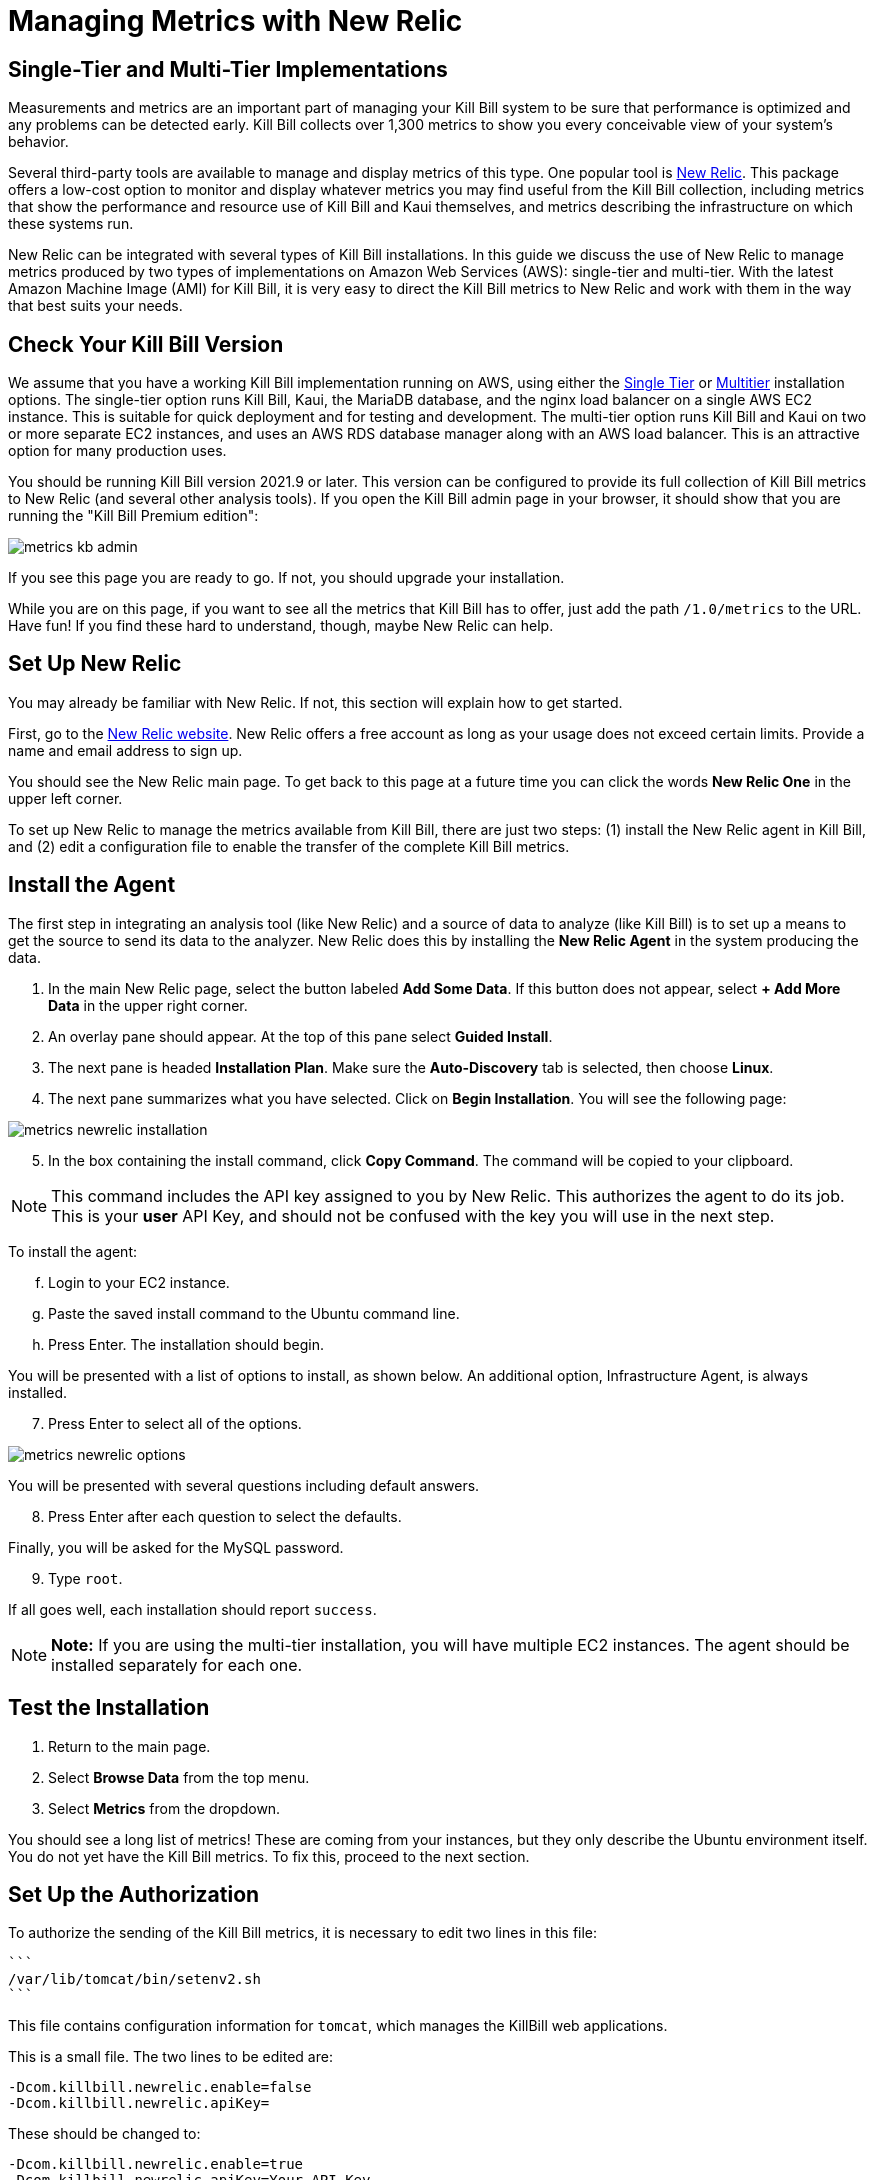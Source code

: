 = Managing Metrics with New Relic

:imagesdir: https://github.com/killbill/killbill-docs/raw/v3/userguide/assets/aws


== Single-Tier and Multi-Tier Implementations

Measurements and metrics are an important part of managing your Kill
Bill system to be sure that performance is optimized and any problems
can be detected early. Kill Bill collects over 1,300 metrics to show you
every conceivable view of your system's behavior.

Several third-party tools are available to manage and display metrics of
this type. One popular tool is https://www.newrelic.com/[New Relic]. This
package offers a low-cost option to monitor and display whatever metrics
you may find useful from the Kill Bill collection, including metrics
that show the performance and resource use of Kill Bill and Kaui
themselves, and metrics describing the infrastructure on which these
systems run.

New Relic can be integrated with several types of Kill Bill installations. In this guide we discuss the use of New Relic to manage metrics produced
by two types of implementations on Amazon Web Services (AWS):
single-tier and multi-tier. With the latest Amazon Machine Image (AMI)
for Kill Bill, it is very easy to direct the Kill Bill metrics to
New Relic and work with them in the way that best suits your needs.

== Check Your Kill Bill Version

We assume that you have a working Kill Bill implementation running on
AWS, using either the
https://docs.killbill.io/latest/aws-singletier.html[Single Tier] or
https://docs.killbill.io/latest/aws-multitier.html[Multitier]
installation options. The single-tier option runs Kill Bill, Kaui, the
MariaDB database, and the nginx load balancer on a single AWS EC2
instance. This is suitable for quick deployment and for testing and
development. The multi-tier option runs Kill Bill and Kaui on two or more
separate EC2 instances, and uses an AWS RDS database manager along with
an AWS load balancer. This is an attractive option for many production
uses.

You should be running Kill Bill version 2021.9 or later. This version
can be configured to provide its full collection of Kill Bill metrics to
New Relic (and several other analysis tools). If you open the Kill Bill
admin page in your browser, it should show that you are
running the "Kill Bill Premium edition":

image::metrics-kb-admin.png[align=center]


If you see this page you are ready to go. If not, you should upgrade
your installation.

While you are on this page, if you want to see all the metrics that Kill
Bill has to offer, just add the path `/1.0/metrics` to the URL. Have fun!
If you find these hard to understand, though, maybe New Relic can help.

== Set Up New Relic

You may already be familiar with New Relic. If not, this section will
explain how to get started.

First, go to the https://www.newrelic.com/[New Relic website]. New Relic
offers a free account as long as your usage does not exceed certain limits. Provide a name and email address to sign up.

You should see the New Relic main page. To get back to this page at a future time you can click the words *New Relic One* in the upper left corner.

To set up New Relic to manage the metrics available from Kill Bill, there
are just two steps: (1) install the New Relic agent in Kill Bill, and (2)
edit a configuration file to enable the transfer of the complete Kill Bill metrics.

== Install the Agent

The first step in integrating an analysis tool (like New Relic) and a
source of data to analyze (like Kill Bill) is to set up a means to get
the source to send its data to the analyzer. New Relic does this by
installing the *New Relic Agent* in the system producing the data.

1. In the main New Relic page, select the button labeled *Add Some Data*. If this button does not appear, select *+ Add More Data* in the upper right corner. 
2. An overlay pane should appear. At the top of this pane select *Guided Install*.
3. The next pane is headed *Installation Plan*. Make sure the *Auto-Discovery* tab is selected, then choose *Linux*.
4. The next pane summarizes what you have selected. Click on *Begin Installation*. You will see the following page:

image::metrics-newrelic-installation.png[align=center]

[start=5]
. In the box containing the install command, click *Copy Command*. The command will be copied to your clipboard.

[NOTE]
This command includes the API key assigned to you by
New Relic. This authorizes the agent to do its job. This is your *user* API Key, and should not be confused with the key you will use in the next step.

To install the agent: 

[start=6]
.. Login to your EC2 instance. 
.. Paste the saved install command to the Ubuntu command line. 
.. Press Enter. The installation should begin.

You will be presented with a list of options to install, as shown below. An additional option, Infrastructure Agent, is always installed.

[start=7]
. Press Enter to select all of the options.

image::metrics-newrelic-options.png[align=center]


You will be presented with several questions including default answers.

[start=8]
. Press Enter after each question to select the defaults.

Finally, you will be asked for the MySQL password.

[start=9]
. Type `root`.

If all goes well, each installation should report `success`.


[NOTE]
*Note:* If you are using the multi-tier installation, you will have multiple EC2
instances. The agent should be installed separately for each one.

== Test the Installation

. Return to the main page. 
. Select *Browse Data* from the top menu. 
. Select *Metrics* from the dropdown.

You should see a
long list of metrics! These are coming from your instances, but they
only describe the Ubuntu environment itself. You do not yet have the
Kill Bill metrics. To fix this, proceed to the next section.

== Set Up the Authorization

To authorize the sending of the Kill Bill metrics, it is necessary to
edit two lines in this file:

 ```
 /var/lib/tomcat/bin/setenv2.sh
 ```

This file contains configuration information for `tomcat`, which manages the
KillBill web applications.

This is a small file. The two lines to be edited are:

```
-Dcom.killbill.newrelic.enable=false
-Dcom.killbill.newrelic.apiKey=
```

These should be changed to:

```
-Dcom.killbill.newrelic.enable=true
-Dcom.killbill.newrelic.apiKey=Your-API-Key
```

The API key to be added is called the *Insights Insert Key.* This is *not* the same as the user API Key contained in the command you
used to install the agent.

To find the Insights Insert Key:

1. Close any overlay panes on the New Relic page by clicking on the `X` in the upper right corner.
2. Click the symbol at the far upper right to open your account menu, then select *API keys*.
3. On the page that appears, select *Insights Insert keys* at the lower right.
4. In the *Insert Keys* column on the left, under the word *key* at the bottom, click *Show*.
5. Manually copy the key to your clipboard, then paste it to the configuration file.

After editing the file, go to your AWS EC2 dashboard and *reboot the
instance* so the new configuration file will be read. If you have more
than one instance, follow the same procedure for each one.

Now return to the *Metrics/Summary* page. After a short delay, you
should see a lot more metrics; well over 1,000 in your list.

Congratulations. Your New Relic integration is complete!

== Using New Relic

The New Relic site has lots of https://docs.newrelic.com/docs/[documentation], so we won't
repeat any of that here. We will just suggest a few quick steps to get
started:

1. Close any overlay panes on the New Relic page by clicking on the `X` in the upper right corner.
2. Select *Browse Data* in the menu and *Metrics* in the submenu. A list of available metrics will appear on the left.
3. Select some metrics to see the graph (chart) they produce. Identify the ones you would like to see together in a dashboard.
4. To create a dashboard, close the metrics page, select *Dashboards* in the menu, and click *+ Create a Dashboard*.
5. Select *Create New Dashboard*, give it a name, and click *Create*.

You can add charts to your dashboard for any metrics you choose. The charts can be edited, deleted, and rearranged. Your dashboard will appear under the *Dashboards* menu item. Have fun and good luck!




